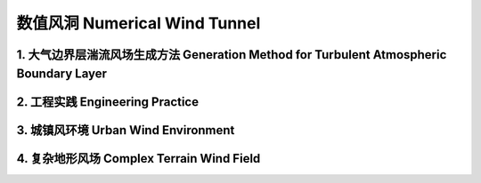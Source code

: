 数值风洞 Numerical Wind Tunnel
================================


1. 大气边界层湍流风场生成方法 Generation Method for Turbulent Atmospheric Boundary Layer
----------------------------------------------------------------------------------------------------------
   


2. 工程实践 Engineering Practice
---------------------------------




3. 城镇风环境 Urban Wind Environment
-------------------------------------




4. 复杂地形风场 Complex Terrain Wind Field
-------------------------------------------




.. autosummary::
   :toctree: generated

   lumache
